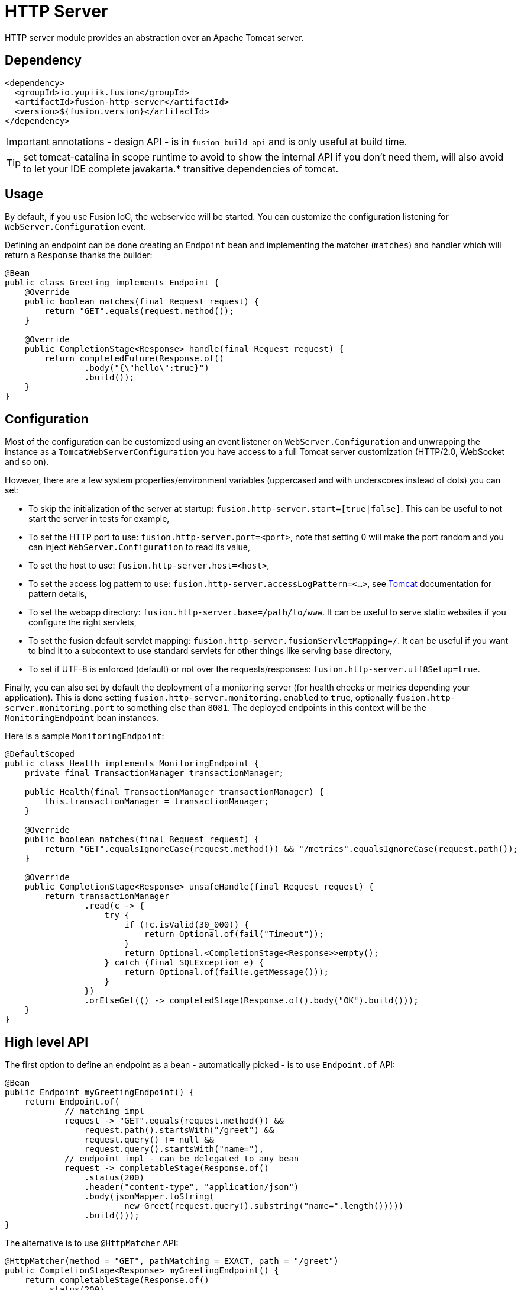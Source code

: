 = HTTP Server

HTTP server module provides an abstraction over an Apache Tomcat server.

== Dependency

[source,xml]
----
<dependency>
  <groupId>io.yupiik.fusion</groupId>
  <artifactId>fusion-http-server</artifactId>
  <version>${fusion.version}</artifactId>
</dependency>
----

IMPORTANT: annotations - design API - is in `fusion-build-api` and is only useful at build time.

TIP: set tomcat-catalina in scope runtime to avoid to show the internal API if you don't need them, will also avoid to let your IDE complete javakarta.* transitive dependencies of tomcat.

== Usage

By default, if you use Fusion IoC, the webservice will be started.
You can customize the configuration listening for `WebServer.Configuration` event.

Defining an endpoint can be done creating an `Endpoint` bean and implementing the matcher (`matches`) and handler which will return a `Response` thanks the builder:

[source,java]
----
@Bean
public class Greeting implements Endpoint {
    @Override
    public boolean matches(final Request request) {
        return "GET".equals(request.method());
    }

    @Override
    public CompletionStage<Response> handle(final Request request) {
        return completedFuture(Response.of()
                .body("{\"hello\":true}")
                .build());
    }
}
----

== Configuration

Most of the configuration can be customized using an event listener on `WebServer.Configuration` and unwrapping the instance as a `TomcatWebServerConfiguration` you have access to a full Tomcat server customization (HTTP/2.0, WebSocket and so on).

However, there are a few system properties/environment variables (uppercased and with underscores instead of dots) you can set:

* To skip the initialization of the server at startup: `fusion.http-server.start=[true|false]`. This can be useful to not start the server in tests for example,
* To set the HTTP port to use: `fusion.http-server.port=<port>`, note that setting 0 will make the port random and you can inject `WebServer.Configuration` to read its value,
* To set the host to use: `fusion.http-server.host=<host>`,
* To set the access log pattern to use: `fusion.http-server.accessLogPattern=<...>`, see link:https://tomcat.apache.org/tomcat-11.0-doc/config/valve.html#Access_Logging[Tomcat] documentation for pattern details,
* To set the webapp directory: `fusion.http-server.base=/path/to/www`. It can be useful to serve static websites if you configure the right servlets,
* To set the fusion default servlet mapping: `fusion.http-server.fusionServletMapping=/`. It can be useful if you want to bind it to a subcontext to use standard servlets for other things like serving base directory,
* To set if UTF-8 is enforced (default) or not over the requests/responses: `fusion.http-server.utf8Setup=true`.

Finally, you can also set by default the deployment of a monitoring server (for health checks or metrics depending your application).
This is done setting `fusion.http-server.monitoring.enabled` to `true`, optionally `fusion.http-server.monitoring.port` to something else than `8081`.
The deployed endpoints in this context will be the `MonitoringEndpoint` bean instances.

Here is a sample `MonitoringEndpoint`:

[source,java]
----
@DefaultScoped
public class Health implements MonitoringEndpoint {
    private final TransactionManager transactionManager;

    public Health(final TransactionManager transactionManager) {
        this.transactionManager = transactionManager;
    }

    @Override
    public boolean matches(final Request request) {
        return "GET".equalsIgnoreCase(request.method()) && "/metrics".equalsIgnoreCase(request.path());
    }

    @Override
    public CompletionStage<Response> unsafeHandle(final Request request) {
        return transactionManager
                .read(c -> {
                    try {
                        if (!c.isValid(30_000)) {
                            return Optional.of(fail("Timeout"));
                        }
                        return Optional.<CompletionStage<Response>>empty();
                    } catch (final SQLException e) {
                        return Optional.of(fail(e.getMessage()));
                    }
                })
                .orElseGet(() -> completedStage(Response.of().body("OK").build()));
    }
}
----

== High level API

The first option to define an endpoint as a bean - automatically picked - is to use `Endpoint.of` API:

[source,java]
----
@Bean
public Endpoint myGreetingEndpoint() {
    return Endpoint.of(
            // matching impl
            request -> "GET".equals(request.method()) &&
                request.path().startsWith("/greet") &&
                request.query() != null &&
                request.query().startsWith("name="),
            // endpoint impl - can be delegated to any bean
            request -> completableStage(Response.of()
                .status(200)
                .header("content-type", "application/json")
                .body(jsonMapper.toString(
                        new Greet(request.query().substring("name=".length()))))
                .build()));
}
----

The alternative is to use `@HttpMatcher` API:

[source,java]
----
@HttpMatcher(method = "GET", pathMatching = EXACT, path = "/greet")
public CompletionStage<Response> myGreetingEndpoint() {
    return completableStage(Response.of()
        .status(200)
        .header("content-type", "application/json")
        .body(jsonMapper.toString(
                new Greet(request.query().substring("name=".length()))))
        .build());
}
----

TIP: if your endpoint is fully synchronous you can drop the `CompletionStage` wrapper: `public CompletionStage<Response> myGreetingEndpoint();`.
You can also pass as first parameter a `Request` parameter.

[[server-tracing]]
== (Open) Tracing

`fusion-tracing` module provides a Tomcat valve you can set up on your web container to add tracing capabilities to your Tomcat:

[source,java]
----
serverConfiguration
    .unwrap(TomcatWebServerConfiguration.class)
    .setContextCustomizers(List.of(c -> c.getPipeline() <1>
        .addValve(new TracingValve( <1>
            new ServerTracingConfiguration(), <2>
            new AccumulatingSpanCollector().setOnFlush(...), <3>
            new IdGenerator(IdGenerator.Type.HEX), <4>
            systemUTC())))); <5>
----
<.> Add the valve to the context pipeline, it is recommended to add it as early as possible (just after error report and access log valve in general),
<.> The configuration enables to customize the span tags and headers to read for span propagation,
<.> The accumulator is what will send/log/... the spans once aggregated, ensure to configure it as needed,
<.> The `IdGenerator` provides the span/trace identifiers, it must be compatible with your collector (`hex` for zipkin for example),
<.> Finally the clock enables to timestamp the span and compute its duration.

IMPORTANT: if you reuse `AccumulatingSpanCollector`, it is automatically closed with the valve "stop" phase.
You can combine the accumulator with `ZipkinFlusher` or `OpenTelemetryFlusher` `onFlush` implementation to flush to a zipkin collector v2.
